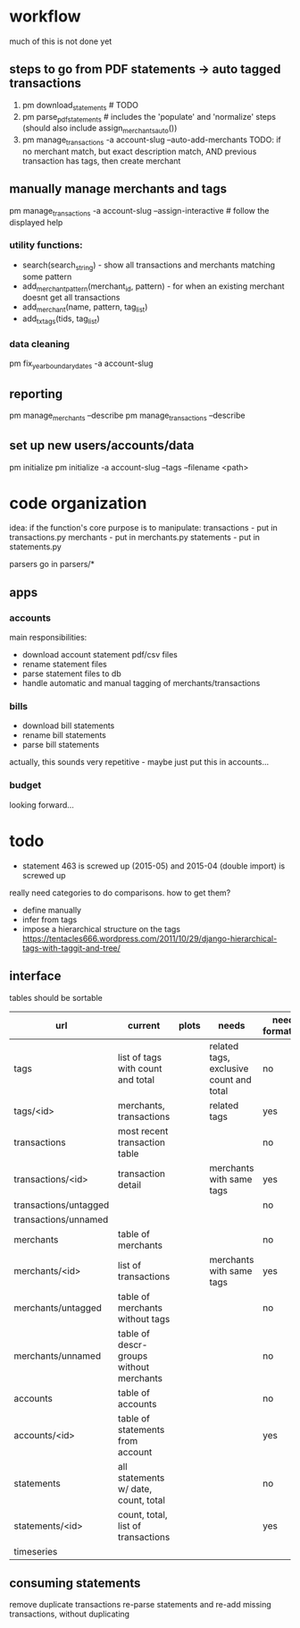 * workflow

much of this is not done yet

** steps to go from PDF statements -> auto tagged transactions
1. pm download_statements   # TODO
2. pm parse_pdf_statements  # includes the 'populate' and 'normalize' steps (should also include assign_merchants_auto())
3. pm manage_transactions -a account-slug --auto-add-merchants
   TODO: if no merchant match, but exact description match, AND previous transaction has tags, then create merchant


** manually manage merchants and tags
pm manage_transactions -a account-slug --assign-interactive  # follow the displayed help
*** utility functions:
- search(search_string) - show all transactions and merchants matching some pattern
- add_merchant_pattern(merchant_id, pattern) - for when an existing merchant doesnt get all transactions
- add_merchant(name, pattern, tag_list)
- add_tx_tags(tids, tag_list)

*** data cleaning
pm fix_year_boundary_dates -a account-slug

** reporting
pm manage_merchants --describe
pm manage_transactions --describe

** set up new users/accounts/data
pm initialize
pm initialize -a account-slug --tags --filename <path>


* code organization
idea: if the function's core purpose is to manipulate:
 transactions - put in transactions.py
 merchants - put in merchants.py
 statements - put in statements.py

parsers go in parsers/*

** apps
*** accounts
main responsibilities:
- download account statement pdf/csv files
- rename statement files
- parse statement files to db
- handle automatic and manual tagging of merchants/transactions

*** bills
- download bill statements
- rename bill statements
- parse bill statements
actually, this sounds very repetitive - maybe just put this in accounts...

*** budget
looking forward...




* todo
  - statement 463 is screwed up (2015-05) and 2015-04 (double import) is screwed up

really need categories to do comparisons. how to get them?
- define manually
- infer from tags
- impose a hierarchical structure on the tags
  https://tentacles666.wordpress.com/2011/10/29/django-hierarchical-tags-with-taggit-and-tree/

** interface
tables should be sortable

| url                   | current                                 | plots | needs                                   | needs formatting |
|-----------------------+-----------------------------------------+-------+-----------------------------------------+------------------|
| tags                  | list of tags with count and total       |       | related tags, exclusive count and total | no               |
| tags/<id>             | merchants, transactions                 |       | related tags                            | yes              |
| transactions          | most recent transaction table           |       |                                         | no               |
| transactions/<id>     | transaction detail                      |       | merchants with same tags                | yes              |
| transactions/untagged |                                         |       |                                         | no               |
| transactions/unnamed  |                                         |       |                                         |                  |
| merchants             | table of merchants                      |       |                                         | no               |
| merchants/<id>        | list of transactions                    |       | merchants with same tags                | yes              |
| merchants/untagged    | table of merchants without tags         |       |                                         | no               |
| merchants/unnamed     | table of descr-groups without merchants |       |                                         | no               |
| accounts              | table of accounts                       |       |                                         | no               |
| accounts/<id>         | table of statements from account        |       |                                         | yes              |
| statements            | all statements w/ date, count, total    |       |                                         | no               |
| statements/<id>       | count, total, list of transactions      |       |                                         | yes              |
| timeseries            |                                         |       |                                         |                  |


** consuming statements
remove duplicate transactions
re-parse statements and re-add missing transactions, without duplicating
